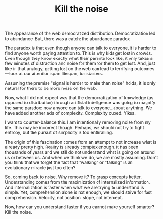 #+TITLE: Kill the noise

The appearance of the web democratized distribution. Democratization
led to abundance. But, there was a catch: the abundance paradox.

The paradox is that even though anyone can talk to everyone, it is
harder to find anyone worth paying attention to. This is why kids get
lost in crowds. Even though they know exactly what their parents look
like, it only takes a few minutes of distraction and noise for them
for them to get lost. And, just like in that analogy, getting lost on
the web can lead to terrifying outcomes---look at our attention span
lifespan, for starters.

Assuming the premise "signal is harder to make than noise" holds, it
is only natural for there to be more noise on the web.

Now, what I did not expect was that the democratization of knowledge
(as opposed to distribution) through artificial intelligence was going
to magnify the same paradox: now anyone can talk to everyone...about
anything. We have added another axis of complexity. Complexity
cubed. Yikes.

I want to counter-balance this. I am intentionally removing noise from
my life. This may be incorrect though. Perhaps, we should not try to
fight entropy, but the pursuit of simplicity is too enthralling.

The origin of this fascination comes from an attempt to not increase
what is already pretty high. Reality is already complex enough. It has
been thousands of years and we still do not understand what is going
on around us or between us. And when we think we do, we are mostly
assuming. Don't you think that we forget the fact that "walking" or
"talking" is an evolutionary miracle just too often?

So, coming back to noise. Why remove it? To grasp concepts
better. Understanding comes from the maximization of internalized
information. And internalization is faster when what we are trying to
understand is simple. Yet, comprehension alone is not enough, we
should strive for fast comprehension. Velocity, not position; slope,
not intercept.

Now, how can you understand faster if you cannot make yourself
smarter? Kill the noise.
